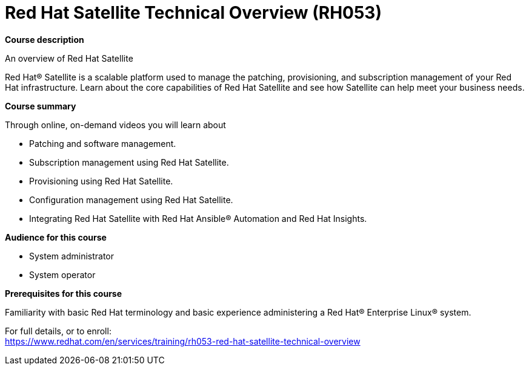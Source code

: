 = Red Hat Satellite Technical Overview (RH053)

*Course description*

An overview of Red Hat Satellite

Red Hat(R) Satellite is a scalable platform used to manage the patching, provisioning, and subscription management of your Red Hat infrastructure. Learn about the core capabilities of Red Hat Satellite and see how Satellite can help meet your business needs.

*Course summary*

Through online, on-demand videos you will learn about

* Patching and software management.
* Subscription management using Red Hat Satellite.
* Provisioning using Red Hat Satellite.
* Configuration management using Red Hat Satellite.
* Integrating Red Hat Satellite with Red Hat Ansible(R) Automation and Red Hat Insights.

*Audience for this course*

* System administrator
* System operator

*Prerequisites for this course*

Familiarity with basic Red Hat terminology and basic experience administering a Red Hat(R) Enterprise Linux(R) system. 


For full details, or to enroll: +
https://www.redhat.com/en/services/training/rh053-red-hat-satellite-technical-overview
